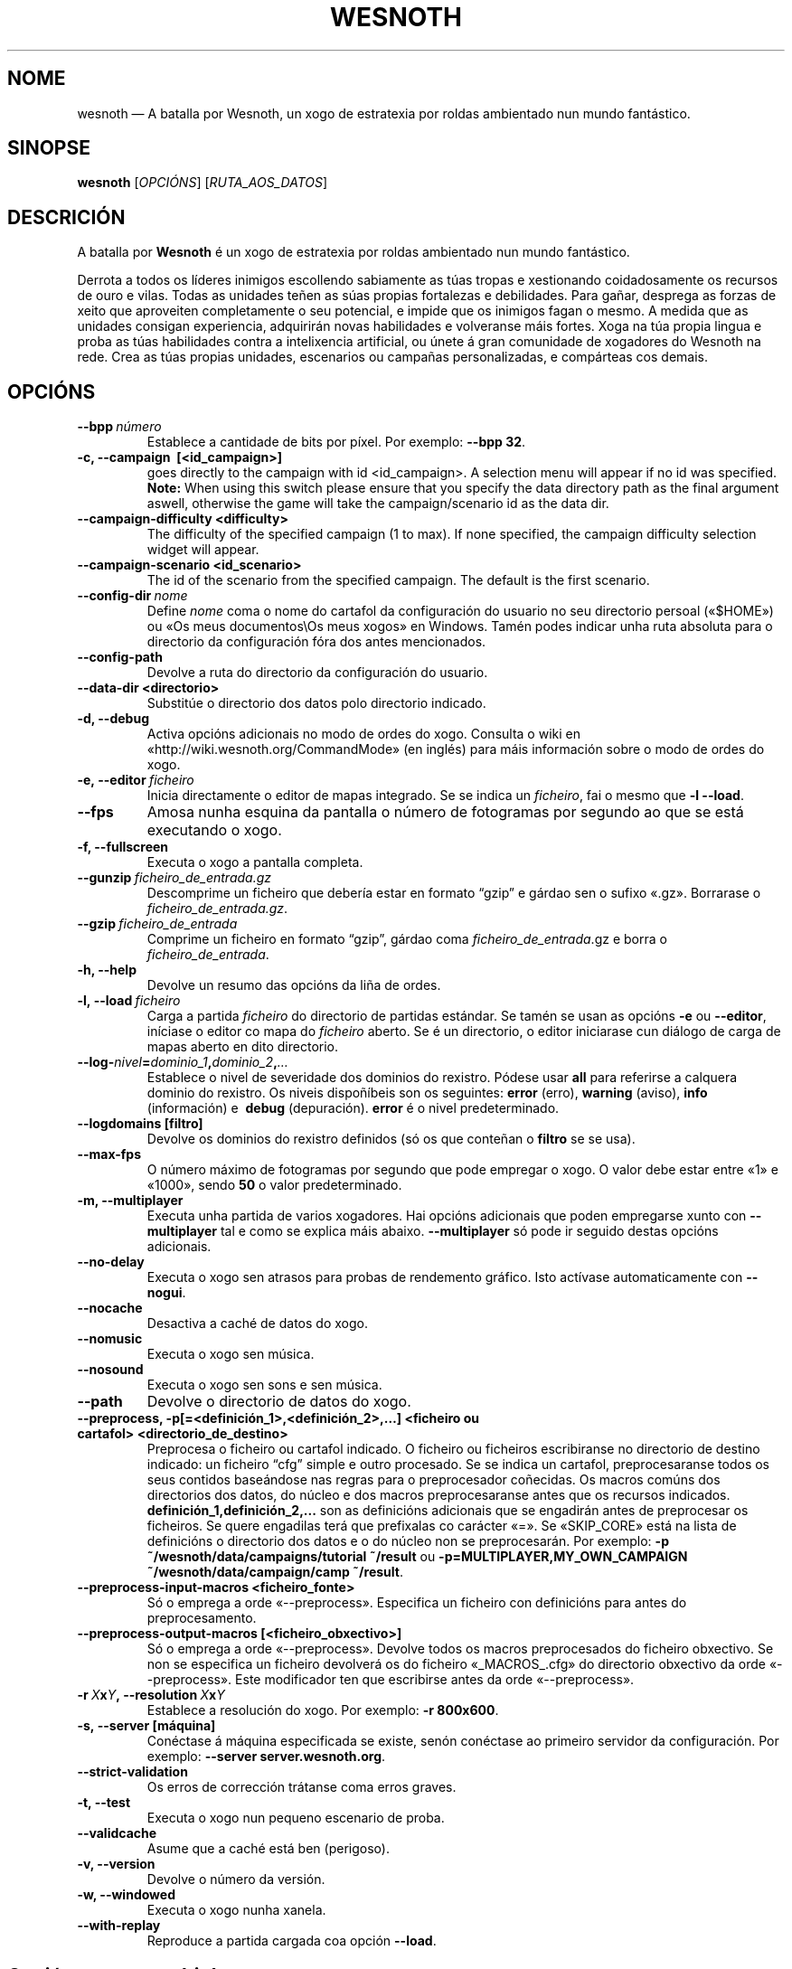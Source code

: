 .\" This program is free software; you can redistribute it and/or modify
.\" it under the terms of the GNU General Public License as published by
.\" the Free Software Foundation; either version 2 of the License, or
.\" (at your option) any later version.
.\"
.\" This program is distributed in the hope that it will be useful,
.\" but WITHOUT ANY WARRANTY; without even the implied warranty of
.\" MERCHANTABILITY or FITNESS FOR A PARTICULAR PURPOSE.  See the
.\" GNU General Public License for more details.
.\"
.\" You should have received a copy of the GNU General Public License
.\" along with this program; if not, write to the Free Software
.\" Foundation, Inc., 51 Franklin Street, Fifth Floor, Boston, MA  02110-1301  USA
.\"
.
.\"*******************************************************************
.\"
.\" This file was generated with po4a. Translate the source file.
.\"
.\"*******************************************************************
.TH WESNOTH 6 2011 wesnoth "A batalla por Wesnoth"
.
.SH NOME
wesnoth — A batalla por Wesnoth, un xogo de estratexia por roldas ambientado
nun mundo fantástico.
.
.SH SINOPSE
.
\fBwesnoth\fP [\fIOPCIÓNS\fP] [\fIRUTA_AOS_DATOS\fP]
.
.SH DESCRICIÓN
.
A batalla por \fBWesnoth\fP é un xogo de estratexia por roldas ambientado nun
mundo fantástico.

Derrota a todos os líderes inimigos escollendo sabiamente as túas tropas e
xestionando coidadosamente os recursos de ouro e vilas. Todas as unidades
teñen as súas propias fortalezas e debilidades. Para gañar, desprega as
forzas de xeito que aproveiten completamente o seu potencial, e impide que
os inimigos fagan o mesmo. A medida que as unidades consigan experiencia,
adquirirán novas habilidades e volveranse máis fortes. Xoga na túa propia
lingua e proba as túas habilidades contra a intelixencia artificial, ou
únete á gran comunidade de xogadores do Wesnoth na rede. Crea as túas
propias unidades, escenarios ou campañas personalizadas, e compárteas cos
demais.
.
.SH OPCIÓNS
.
.TP 
\fB\-\-bpp\fP\fI\ número\fP
Establece a cantidade de bits por píxel. Por exemplo: \fB\-\-bpp 32\fP.
.TP 
\fB\-c, \-\-campaign \ [<id_campaign>]\fP
goes directly to the campaign with id <id_campaign>. A selection
menu will appear if no id was specified.  \fBNote:\fP When using this switch
please ensure that you specify the data directory path as the final argument
aswell, otherwise the game will take the campaign/scenario id as the data
dir.
.TP 
\fB\-\-campaign\-difficulty <difficulty>\fP
The difficulty of the specified campaign (1 to max). If none specified, the
campaign difficulty selection widget will appear.
.TP 
\fB\-\-campaign\-scenario <id_scenario>\fP
The id of the scenario from the specified campaign. The default is the first
scenario.
.TP 
\fB\-\-config\-dir\fP\fI\ nome\fP
Define \fInome\fP coma o nome do cartafol da configuración do usuario no seu
directorio persoal («$HOME») ou «Os meus documentos\eOs meus xogos» en
Windows. Tamén podes indicar unha ruta absoluta para o directorio da
configuración fóra dos antes mencionados.
.TP 
\fB\-\-config\-path\fP
Devolve a ruta do directorio da configuración do usuario.
.TP 
\fB\-\-data\-dir <directorio>\fP
Substitúe o directorio dos datos polo directorio indicado.
.TP 
\fB\-d, \-\-debug\fP
Activa opcións adicionais no modo de ordes do xogo. Consulta o wiki en
«http://wiki.wesnoth.org/CommandMode» (en inglés) para máis información
sobre o modo de ordes do xogo.
.TP 
\fB\-e,\ \-\-editor\fP\fI\ ficheiro\fP
Inicia directamente o editor de mapas integrado. Se se indica un
\fIficheiro\fP, fai o mesmo que \fB\-l \-\-load\fP.
.TP 
\fB\-\-fps\fP
Amosa nunha esquina da pantalla o número de fotogramas por segundo ao que se
está executando o xogo.
.TP 
\fB\-f, \-\-fullscreen\fP
Executa o xogo a pantalla completa.
.TP 
\fB\-\-gunzip\fP\fI\ ficheiro_de_entrada.gz\fP
Descomprime un ficheiro que debería estar en formato “gzip” e gárdao sen o
sufixo «.gz». Borrarase o \fIficheiro_de_entrada.gz\fP.
.TP 
\fB\-\-gzip\fP\fI\ ficheiro_de_entrada\fP
Comprime un ficheiro en formato “gzip”, gárdao coma
\fIficheiro_de_entrada\fP.gz e borra o \fIficheiro_de_entrada\fP.
.TP 
\fB\-h, \-\-help\fP
Devolve un resumo das opcións da liña de ordes.
.TP 
\fB\-l,\ \-\-load\fP\fI\ ficheiro\fP
Carga a partida \fIficheiro\fP do directorio de partidas estándar. Se tamén se
usan as opcións \fB\-e\fP ou \fB\-\-editor\fP, iníciase o editor co mapa do
\fIficheiro\fP aberto. Se é un directorio, o editor iniciarase cun diálogo de
carga de mapas aberto en dito directorio.
.TP 
\fB\-\-log\-\fP\fInivel\fP\fB=\fP\fIdominio_1\fP\fB,\fP\fIdominio_2\fP\fB,\fP\fI…\fP
Establece o nivel de severidade dos dominios do rexistro.  Pódese usar
\fBall\fP para referirse a calquera dominio do rexistro. Os niveis dispoñíbeis
son os seguintes: \fBerror\fP (erro),\ \fBwarning\fP (aviso),\ \fBinfo\fP
(información) e \ \fBdebug\fP (depuración). \fBerror\fP é o nivel predeterminado.
.TP 
\fB\-\-logdomains\ [filtro]\fP
Devolve os dominios do rexistro definidos (só os que conteñan o \fBfiltro\fP se
se usa).
.TP 
\fB\-\-max\-fps\fP
O número máximo de fotogramas por segundo que pode empregar o xogo. O valor
debe estar entre «1» e «1000», sendo \fB50\fP o valor predeterminado.
.TP 
\fB\-m, \-\-multiplayer\fP
Executa unha partida de varios xogadores. Hai opcións adicionais que poden
empregarse xunto con \fB\-\-multiplayer\fP tal e como se explica máis
abaixo. \fB\-\-multiplayer\fP só pode ir seguido destas opcións adicionais.
.TP 
\fB\-\-no\-delay\fP
Executa o xogo sen atrasos para probas de rendemento gráfico. Isto actívase
automaticamente con \fB\-\-nogui\fP.
.TP 
\fB\-\-nocache\fP
Desactiva a caché de datos do xogo.
.TP 
\fB\-\-nomusic\fP
Executa o xogo sen música.
.TP 
\fB\-\-nosound\fP
Executa o xogo sen sons e sen música.
.TP 
\fB\-\-path\fP
Devolve o directorio de datos do xogo.
.TP 
\fB\-\-preprocess, \-p[=<definición_1>,<definición_2>,…] <ficheiro ou cartafol> <directorio_de_destino>\fP
Preprocesa o ficheiro ou cartafol indicado. O ficheiro ou ficheiros
escribiranse no directorio de destino indicado: un ficheiro “cfg” simple e
outro procesado. Se se indica un cartafol, preprocesaranse todos os seus
contidos baseándose nas regras para o preprocesador coñecidas. Os macros
comúns dos directorios dos datos, do núcleo e dos macros preprocesaranse
antes que os recursos indicados. \fBdefinición_1,definición_2,...\fP son as
definicións adicionais que se engadirán antes de preprocesar os
ficheiros. Se quere engadilas terá que prefixalas co carácter «=». Se
«SKIP_CORE» está na lista de definicións o directorio dos datos e o do
núcleo non se preprocesarán. Por exemplo: \fB\-p
~/wesnoth/data/campaigns/tutorial ~/result\fP ou
\fB\-p=MULTIPLAYER,MY_OWN_CAMPAIGN ~/wesnoth/data/campaign/camp ~/result\fP.
.TP 
\fB\-\-preprocess\-input\-macros <ficheiro_fonte>\fP
Só o emprega a orde «\-\-preprocess». Especifica un ficheiro con definicións
para antes do preprocesamento.
.TP 
\fB\-\-preprocess\-output\-macros [<ficheiro_obxectivo>]\fP
Só o emprega a orde «\-\-preprocess». Devolve todos os macros preprocesados do
ficheiro obxectivo. Se non se especifica un ficheiro devolverá os do
ficheiro «_MACROS_.cfg» do directorio obxectivo da orde «\-\-preprocess». Este
modificador ten que escribirse antes da orde «\-\-preprocess».
.TP 
\fB\-r\ \fP\fIX\fP\fBx\fP\fIY\fP\fB,\ \-\-resolution\ \fP\fIX\fP\fBx\fP\fIY\fP
Establece a resolución do xogo. Por exemplo: \fB\-r 800x600\fP.
.TP 
\fB\-s,\ \-\-server\ [máquina]\fP
Conéctase á máquina especificada se existe, senón conéctase ao primeiro
servidor da configuración. Por exemplo: \fB\-\-server server.wesnoth.org\fP.
.TP 
\fB\-\-strict\-validation\fP
Os erros de corrección trátanse coma erros graves.
.TP 
\fB\-t, \-\-test\fP
Executa o xogo nun pequeno escenario de proba.
.TP 
\fB\-\-validcache\fP
Asume que a caché está ben (perigoso).
.TP 
\fB\-v, \-\-version\fP
Devolve o número da versión.
.TP 
\fB\-w, \-\-windowed\fP
Executa o xogo nunha xanela.
.TP 
\fB\-\-with\-replay\fP
Reproduce a partida cargada coa opción \fB\-\-load\fP.
.
.SH "Opcións para \-\-multiplayer"
.
As opcións para partidas con varios xogadores específicas dun bando márcanse
cun \fInúmero\fP. «\fInúmero\fP» tense que substituír polo número do
bando. Normalmente é «1» ou «2», pero depende do número de xogadores que
permita o escenario escollido.
.TP 
\fB\-\-ai_config\fP\fInúmero\fP\fB=\fP\fIvalor\fP
Escolle un ficheiro de configuración a cargar para a intelixencia artificial
que controla o bando especificado.
.TP 
\fB\-\-algorithm\fP\fInúmero\fP\fB=\fP\fIvalor\fP
Fai que a intelixencia artificial do bando indicado empregue o algoritmo non
estándar indicado. Os seus posíbeis valores son \fBidle_ai\fP e \fBsample_ai\fP.
.TP 
\fB\-\-controller\fP\fInúmero\fP\fB=\fP\fIvalor\fP
Decide quen controla o bando indicado. Os valores dispoñíbeis son: \fBhuman\fP
e \fBai\fP.
.TP 
\fB\-\-era=\fP\fIvalor\fP
Usa esta opción para xogar na era seleccionada en vez de na era
predeterminada (\fBDefault\fP). A era elíxese mediante un identificador. As
eras descríbense no ficheiro \fBdata/multiplayer/eras.cfg\fP.
.TP 
\fB\-\-exit\-at\-end\fP
Sae do xogo unha vez se remate o escenario, sen amosar un diálogo de vitoria
ou derrota que requira que o usuario prema «Aceptar». Isto tamén se emprega
para probas de rendemento automatizadas mediante guións.
.TP 
\fB\-\-nogui\fP
Executa o xogo sen interface gráfica. Debe aparecer antes de
\fB\-\-multiplayer\fP para funcionar correctamente.
.TP 
\fB\-\-parm\fP\fInúmero\fP\fB=\fP\fInome\fP\fB:\fP\fIvalor\fP
Establece parámetros adicionais para o bando. Este parámetro depende das
opcións usadas con \fB\-\-controller\fP e \fB\-\-algorithm\fP. Só debería resultarlle
útil a quen estea a deseñar a súa propia intelixencia artificial (aínda non
está completamente documentado).
.TP 
\fB\-\-scenario=\fP\fIvalor\fP
Selecciona un escenario con varios xogadores polo seu identificador. O
identificador do escenario por omisión é \fBmultiplayer_The_Freelands\fP.
.TP 
\fB\-\-side\fP\fInúmero\fP\fB=\fP\fIvalor\fP
Escoller unha facción da era actual para bando número \fBnúmero\fP. A facción
elíxese mediante un identificador. As faccións descríbense no ficheiro
«data/multiplayer.cfg».
.TP 
\fB\-\-turns=\fP\fIvalor\fP
Establece o número de roldas para o escenario elixido. \fB50\fP de maneira
predeterminada.
.
.SH "ESTADO AO SAÍR"
.
Se a situación ao saír é normal, o estado ao saír será «0». «1»
correspóndese cun erro de inicialización —ben do SDL, da configuración de
vídeo, dos tipos de letra, etc—. «2» indica que o erro se produciu coas
opcións da liña de ordes.
.
.SH AUTORES
.
Autor orixinal: David White <davidnwhite@verizon.net>.
.br
Modificacións posteriores: Nils Kneuper <crazy\-ivanovic@gmx.net>,
ott <ott@gaon.net> e Soliton <soliton.de@gmail.com>.
.br
Autor orixinal desta axuda: Cyril Bouthors <cyril@bouthors.org>.
.br
Visite o sitio web oficial: http://www.wesnoth.org/
.
.SH "DEREITOS DE AUTOR"
.
Copyright \(co 2003\-2011 David White <davidnwhite@verizon.net>
.br
Isto é software libre. Este software está protexido polos termos da versión
2 da licenza GNU GPL, tal e como foi publicada pola Free Software
Foundation. Non existe NINGUNHA garantía. Nin sequera para o seu USO
COMERCIAL ou ADECUACIÓN PARA UN PROPÓSITO PARTICULAR.
.
.SH "VÉXASE TAMÉN"
.
\fBwesnothd\fP(6).
